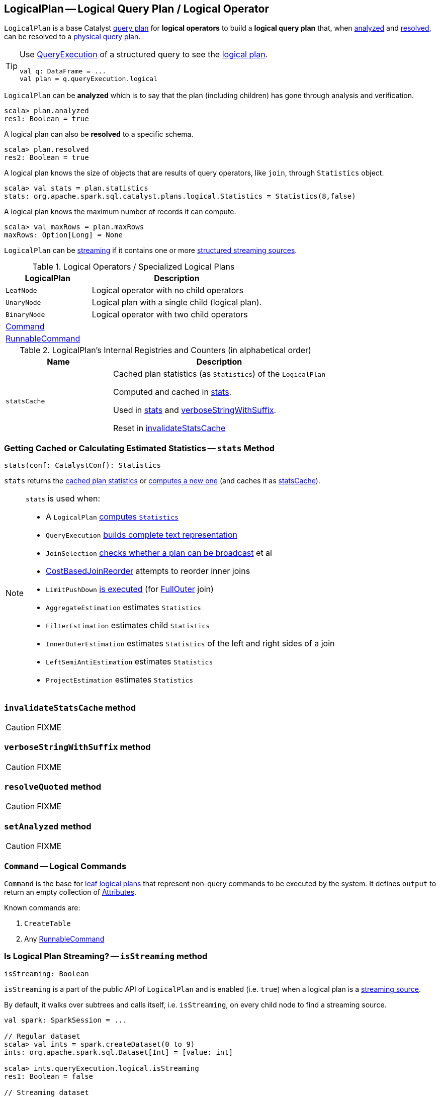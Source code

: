 == [[LogicalPlan]] LogicalPlan -- Logical Query Plan / Logical Operator

`LogicalPlan` is a base Catalyst link:spark-sql-catalyst-QueryPlan.adoc[query plan] for *logical operators* to build a *logical query plan* that, when <<analyzed, analyzed>> and <<resolved, resolved>>, can be resolved to a link:spark-sql-SparkPlan.adoc[physical query plan].

[TIP]
====
Use link:spark-sql-Dataset.adoc#queryExecution[QueryExecution] of a structured query to see the link:spark-sql-QueryExecution.adoc#logical[logical plan].

[source, scala]
----
val q: DataFrame = ...
val plan = q.queryExecution.logical
----
====

[[analyzed]]
`LogicalPlan` can be *analyzed* which is to say that the plan (including children) has gone through analysis and verification.

[source, scala]
----
scala> plan.analyzed
res1: Boolean = true
----

[[resolved]]
A logical plan can also be *resolved* to a specific schema.

[source, scala]
----
scala> plan.resolved
res2: Boolean = true
----

A logical plan knows the size of objects that are results of query operators, like `join`, through `Statistics` object.

[source, scala]
----
scala> val stats = plan.statistics
stats: org.apache.spark.sql.catalyst.plans.logical.Statistics = Statistics(8,false)
----

[[maxRows]]
A logical plan knows the maximum number of records it can compute.

[source, scala]
----
scala> val maxRows = plan.maxRows
maxRows: Option[Long] = None
----

`LogicalPlan` can be <<isStreaming, streaming>> if it contains one or more link:spark-sql-streaming-source.adoc[structured streaming sources].

[[specialized-logical-plans]]
.Logical Operators / Specialized Logical Plans
[cols="1,2",options="header",width="100%"]
|===
| LogicalPlan
| Description

| [[LeafNode]] `LeafNode`
| Logical operator with no child operators

| [[UnaryNode]] `UnaryNode`
| Logical plan with a single child (logical plan).

| [[BinaryNode]] `BinaryNode`
| Logical operator with two child operators

| <<Command, Command>>
|

| link:spark-sql-LogicalPlan-RunnableCommand.adoc[RunnableCommand]
|
|===

[[internal-registries]]
.LogicalPlan's Internal Registries and Counters (in alphabetical order)
[cols="1,2",options="header",width="100%"]
|===
| Name
| Description

| [[statsCache]] `statsCache`
| Cached plan statistics (as `Statistics`) of the `LogicalPlan`

Computed and cached in <<stats, stats>>.

Used in <<stats, stats>> and <<verboseStringWithSuffix, verboseStringWithSuffix>>.

Reset in <<invalidateStatsCache, invalidateStatsCache>>
|===

=== [[stats]] Getting Cached or Calculating Estimated Statistics -- `stats` Method

[source, scala]
----
stats(conf: CatalystConf): Statistics
----

`stats` returns the <<statsCache, cached plan statistics>> or <<computeStats, computes a new one>> (and caches it as <<statsCache, statsCache>>).

[NOTE]
====
`stats` is used when:

* A `LogicalPlan` <<computeStats, computes `Statistics`>>
* `QueryExecution` link:spark-sql-QueryExecution.adoc#completeString[builds complete text representation]
* `JoinSelection` link:spark-sql-SparkStrategy-JoinSelection.adoc#canBroadcast[checks whether a plan can be broadcast] et al
* link:spark-sql-Optimizer-CostBasedJoinReorder.adoc[CostBasedJoinReorder] attempts to reorder inner joins
* `LimitPushDown` link:spark-sql-Optimizer-LimitPushDown.adoc#apply[is executed] (for link:spark-sql-joins.adoc#FullOuter[FullOuter] join)
* `AggregateEstimation` estimates `Statistics`
* `FilterEstimation` estimates child `Statistics`
* `InnerOuterEstimation` estimates `Statistics` of the left and right sides of a join
* `LeftSemiAntiEstimation` estimates `Statistics`
* `ProjectEstimation` estimates `Statistics`
====

=== [[invalidateStatsCache]] `invalidateStatsCache` method

CAUTION: FIXME

=== [[verboseStringWithSuffix]] `verboseStringWithSuffix` method

CAUTION: FIXME

=== [[resolveQuoted]] `resolveQuoted` method

CAUTION: FIXME

=== [[setAnalyzed]] `setAnalyzed` method

CAUTION: FIXME

=== [[Command]] `Command` -- Logical Commands

`Command` is the base for <<LeafNode, leaf logical plans>> that represent non-query commands to be executed by the system. It defines `output` to return an empty collection of link:spark-sql-Expression-Attribute.adoc[Attributes].

Known commands are:

1. `CreateTable`
2. Any link:spark-sql-LogicalPlan-RunnableCommand.adoc[RunnableCommand]

=== [[isStreaming]] Is Logical Plan Streaming? -- `isStreaming` method

[source, scala]
----
isStreaming: Boolean
----

`isStreaming` is a part of the public API of `LogicalPlan` and is enabled (i.e. `true`) when a logical plan is a link:spark-sql-streaming-source.adoc[streaming source].

By default, it walks over subtrees and calls itself, i.e. `isStreaming`, on every child node to find a streaming source.

[source, scala]
----
val spark: SparkSession = ...

// Regular dataset
scala> val ints = spark.createDataset(0 to 9)
ints: org.apache.spark.sql.Dataset[Int] = [value: int]

scala> ints.queryExecution.logical.isStreaming
res1: Boolean = false

// Streaming dataset
scala> val logs = spark.readStream.format("text").load("logs/*.out")
logs: org.apache.spark.sql.DataFrame = [value: string]

scala> logs.queryExecution.logical.isStreaming
res2: Boolean = true
----

NOTE: Streaming Datasets are part of Structured Streaming.

=== [[computeStats]] Computing Statistics Estimates (of All Child Logical Operators) for Cost-Based Optimizer -- `computeStats` method

[source, scala]
----
computeStats(conf: CatalystConf): Statistics
----

`computeStats` creates a `Statistics` with `sizeInBytes` as a product of <<stats, statistics>> of all link:spark-sql-catalyst-TreeNode.adoc#children[child] logical plans.

For a no-children logical plan, `computeStats` reports a `UnsupportedOperationException`:

```
LeafNode [nodeName] must implement statistics.
```

NOTE: `computeStats` is a `protected` method that logical operators are expected to override to provide their own custom plan statistics calculation.

NOTE: `computeStats` is used exclusively when `LogicalPlan` <<stats, is requested for logical plan statistics estimates>>.
